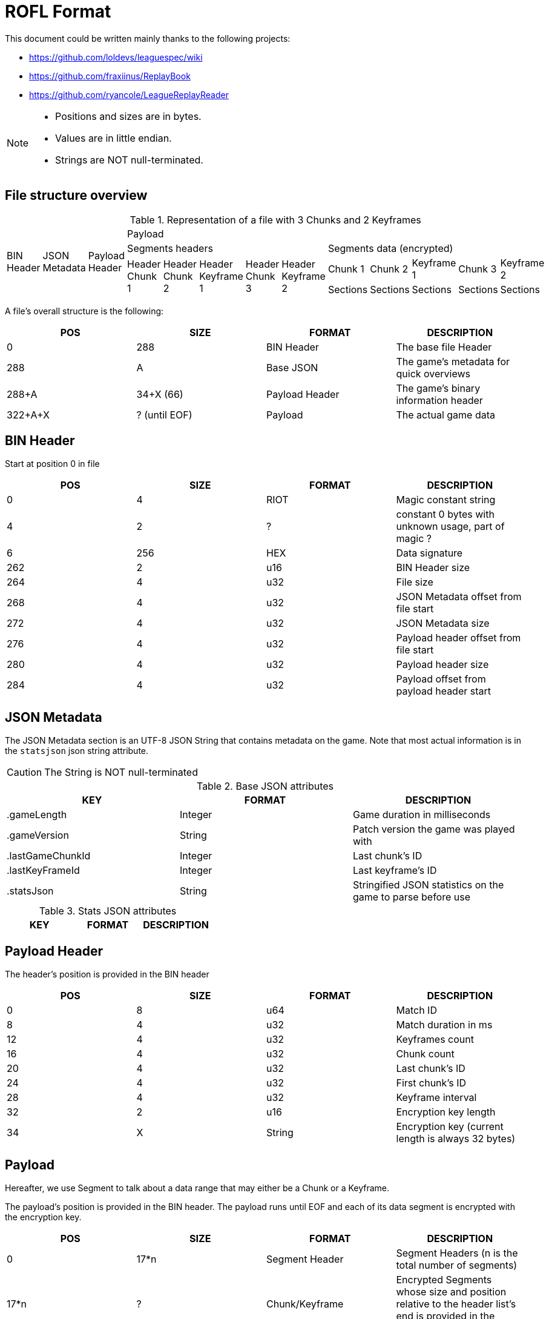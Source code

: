 # ROFL Format
:nofooter:

This document could be written mainly thanks to the following projects:

* https://github.com/loldevs/leaguespec/wiki 
* https://github.com/fraxiinus/ReplayBook
* https://github.com/ryancole/LeagueReplayReader

[NOTE]
--
* Positions and sizes are in bytes.
* Values are in little endian.
* Strings are NOT null-terminated.
--

## File structure overview


.Representation of a file with 3 Chunks and 2 Keyframes
[cols="13"]
|===
.4+^.^| BIN Header
.4+^.^| JSON Metadata
.4+^.^| Payload Header
10+^.^| Payload

5+^| Segments headers
5+^| Segments data (encrypted)

.2+^.^| Header Chunk 1
.2+^.^| Header Chunk 2
.2+^.^| Header Keyframe 1
.2+^.^| Header Chunk 3
.2+^.^| Header Keyframe 2
^| Chunk 1
^| Chunk 2
^| Keyframe 1
^| Chunk 3
^| Keyframe 2

^.^| Sections
^.^| Sections
^.^| Sections
^.^| Sections
^.^| Sections
|===

A file's overall structure is the following:

|===
| POS | SIZE | FORMAT | DESCRIPTION

| 0 | 288 | BIN Header | The base file Header
| 288 | A | Base JSON | The game's metadata for quick overviews
| 288+A | 34+X (66) | Payload Header | The game's binary information header
| 322+A+X | ? (until EOF) | Payload | The actual game data
|===

## BIN Header

Start at position 0 in file

|===
| POS | SIZE | FORMAT | DESCRIPTION

| 0 | 4 | RIOT | Magic constant string
| 4 | 2 | ? | constant 0 bytes with unknown usage, part of magic ?
| 6 | 256 | HEX | Data signature
| 262 | 2 | u16 | BIN Header size
| 264 | 4 | u32 | File size
| 268 | 4 | u32 | JSON Metadata offset from file start
| 272 | 4 | u32 | JSON Metadata size
| 276 | 4 | u32 | Payload header offset from file start
| 280 | 4 | u32 | Payload header size
| 284 | 4 | u32 | Payload offset from payload header start
|===

## JSON Metadata

The JSON Metadata section is an UTF-8 JSON String that contains metadata on the game. Note that most actual information is in the `statsjson` json string attribute.

[CAUTION]
The String is NOT null-terminated

.Base JSON attributes
|===
| KEY | FORMAT | DESCRIPTION

| .gameLength | Integer | Game duration in milliseconds
| .gameVersion | String | Patch version the game was played with
| .lastGameChunkId | Integer | Last chunk's ID
| .lastKeyFrameId | Integer | Last keyframe's ID
| .statsJson | String | Stringified JSON statistics on the game to parse before use
|===

.Stats JSON attributes

// TODO

|===
| KEY | FORMAT | DESCRIPTION

|===

## Payload Header

The header's position is provided in the BIN header

|===
| POS | SIZE | FORMAT | DESCRIPTION

| 0 | 8 | u64 | Match ID
| 8 | 4 | u32 | Match duration in ms
| 12 | 4 | u32 | Keyframes count
| 16 | 4 | u32 | Chunk count
| 20 | 4 | u32 | Last chunk's ID
| 24 | 4 | u32 | First chunk's ID
| 28 | 4 | u32 | Keyframe interval
| 32 | 2 | u16 | Encryption key length
| 34 | X | String | Encryption key (current length is always 32 bytes)
|===

## Payload

[INFO]
Hereafter, we use Segment to talk about a data range that may either be a Chunk or a Keyframe.

The payload's position is provided in the BIN header. The payload runs until EOF and each of its data segment is encrypted with the encryption key. 

|===
| POS | SIZE | FORMAT | DESCRIPTION

| 0 | 17*n | Segment Header | Segment Headers (n is the total number of segments)
| 17*n | ? | Chunk/Keyframe | Encrypted Segments whose size and position relative to the header list's end is provided in the segment header
|===

### Payload Segment Header

The payload starts with _chunk count + keyframe count_ Segment headers whose structure is the following :

|===
| POS | SIZE | FORMAT | DESCRIPTION

| 0 | 4 | u32 | Segment ID
| 4 | 1 | u8 | Segment type (Chunk = 1, Keyframe = 2)
| 5 | 4 | u32 | Segment data Length
| 9 | 4 | u32 | Associated Chunk ID (Keyframes only, is 0 with chunks)
| 13 | 4 | u32 | Segment data offset (from end of segment headers)
|===

### Segment data

[NOTE]
--
From here, all information is speculative and needs to be verified before usage.

Any game update may invalidate this information
--

Payload data's sub-sections are split in two parts :

* One header section
* One data section whose length is provided in the section header

#### Decryption

To read a segment, get the Encryption Key and the game's ID as a string as well as the segment's data, then:

* Base64 decode the encryption key string
* Use Blowfish to decrypt the decoded encryption key with the game ID string as the key (and remove the padding whose length is provided in the last byte of the decrypted data)
* Use Blowfish to decrypt the segment data with the decrypted encryption key (and remove the padding whose length is provided in the last byte of the decrypted data)
* Use Gzip to unpack the decrypted segment data

.Pseudocode
[source, ruby]
--
### Variables
# game_id = "5000000000"
# encryption_key = "Ezyoyu7dqcDbGXsVV6Vg1vAkiuFuirFD"
# segment_encrypted_data = [...]
### Functions
# byte[] blowfish_decrypt(byte encrypted_data[], byte key[], bool remove_padding)
# byte[] gunzip(byte compressed_data[])

raw_encryption_key = base64_decode(encryption_key)
chunk_key = blowfish_decrypt(raw_encryption_key, game_id, true)
segment_zipped_data = blowfish_decrypt(segment_encrypted_data, chunk_key, true)
segment_data = gunzip(segment_zipped_data)
--

#### Payload segment sections map

Each section of a segment's data has a varying-size header determined by its first byte and an optional varying-size data section.

.Section header+data short view
[cols="6"]
|===
| Configuration byte (1 byte)
| Game time (1/4 bytes)
| Data Length (1/4 bytes)
| Type (2 bytes ?)
| Parameters (1/4 bytes)
| Data (? bytes)
|===

.Types map
|===
| ID | Loading Chunk | Loading Keyframe | Game Chunk | Game Keyframe | Note

|   1 |   |   | X | X | TODO
|===

#### Segment's data structure

.Section header+data extended view
|===
| POS | SIZE | FORMAT | DESCRIPTION

| 0 | 1 | u8 | Header configuration byte `H`
| 1 | 4 if `H & 0x80 == 0`, else 1 | f32 else u8 | Game time, either absolute (f32, in s) or relative to last section (u8, in ms) 
| Varying | 4 if `H & 0x10 == 0`, else 1 | u8 else u32 | Section's data's length
| Varying | 2 if `H & 0x40 == 0`, else 0 | u16 else None | Section's data's type (equals last section's type if absent)
| Varying | 4 if `H & 0x20 == 0`, else 1 | u32 else u8 | Section's type's parameters
| Varying | ? | Variable | Section's data
|===

#### Sections tables

##### Interaction Pings

Current version: ID = 397 [141,1]

.Generic ping (len = 15)
|===
| POS | SIZE | FORMAT | DESCRIPTION
| 0 | 2 | ? | Ping config ?
| 2 | 4 | f32 | Ping position X
| 6 | 4 | f32 | Ping position Y
| 10 | ? | ? | Inject specifics here
| END | 5 | ? | = [246, 176, 176, 176, 112] (Player ID (4 bytes) + specifier ?)
|===

.Untargeted pings (1 specific byte)
|===
| POS | SIZE | FORMAT | DESCRIPTION
| 0 | 1 | u8 | Ping type ID
|===

.Unit ping (5 specific bytes)
|===
| POS | SIZE | FORMAT | DESCRIPTION
| 0 | 1 | u8 | Ping type ID
| 1 | 4 | u32 | Target unit's ID
|===

##### Information ping

Information pings are pings performed from the TAB menu

.Information ping
|===
| POS | SIZE | FORMAT | DESCRIPTION
|===

##### Targetting pings

Information pings are pings used to target neutral objectives such as gromp , herald, drake, ...

.Item shop ping
|===
| POS | SIZE | FORMAT | DESCRIPTION
|===

.Ping IDs
|===
| ID | Ping
|  |
|===
